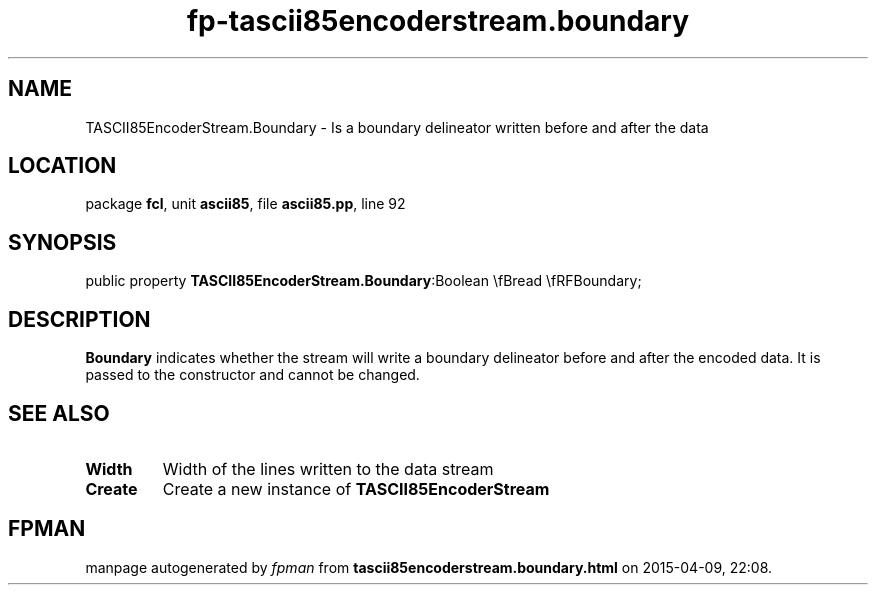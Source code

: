 .\" file autogenerated by fpman
.TH "fp-tascii85encoderstream.boundary" 3 "2014-03-14" "fpman" "Free Pascal Programmer's Manual"
.SH NAME
TASCII85EncoderStream.Boundary - Is a boundary delineator written before and after the data
.SH LOCATION
package \fBfcl\fR, unit \fBascii85\fR, file \fBascii85.pp\fR, line 92
.SH SYNOPSIS
public property  \fBTASCII85EncoderStream.Boundary\fR:Boolean \\fBread \\fRFBoundary;
.SH DESCRIPTION
\fBBoundary\fR indicates whether the stream will write a boundary delineator before and after the encoded data. It is passed to the constructor and cannot be changed.


.SH SEE ALSO
.TP
.B Width
Width of the lines written to the data stream
.TP
.B Create
Create a new instance of \fBTASCII85EncoderStream\fR 

.SH FPMAN
manpage autogenerated by \fIfpman\fR from \fBtascii85encoderstream.boundary.html\fR on 2015-04-09, 22:08.

